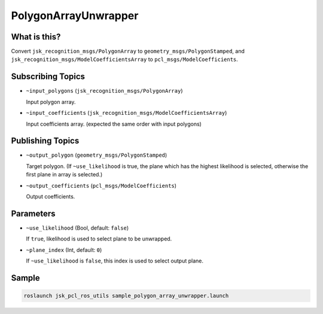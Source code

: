PolygonArrayUnwrapper
=====================

.. image:: images/polygon_array_unwrapper.png

What is this?
-------------

Convert ``jsk_recognition_msgs/PolygonArray`` to ``geometry_msgs/PolygonStamped``,
and ``jsk_recognition_msgs/ModelCoefficientsArray`` to ``pcl_msgs/ModelCoefficients``.


Subscribing Topics
------------------

* ``~input_polygons`` (``jsk_recognition_msgs/PolygonArray``)

  Input polygon array.

* ``~input_coefficients`` (``jsk_recognition_msgs/ModelCoefficientsArray``)

  Input coefficients array. (expected the same order with input polygons)


Publishing Topics
-----------------

* ``~output_polygon`` (``geometry_msgs/PolygonStamped``)

  Target polygon.
  (If ``~use_likelihood`` is true, the plane which has the highest likelihood is selected,
  otherwise the first plane in array is selected.)

* ``~output_coefficients`` (``pcl_msgs/ModelCoefficients``)

  Output coefficients.


Parameters
----------

* ``~use_likelihood`` (Bool, default: ``false``)

  If ``true``, likelihood is used to select plane to be unwrapped.

* ``~plane_index`` (Int, default: ``0``)

  If ``~use_likelihood`` is ``false``, this index is used to select output plane.


Sample
------

.. code-block:: bash

  roslaunch jsk_pcl_ros_utils sample_polygon_array_unwrapper.launch
